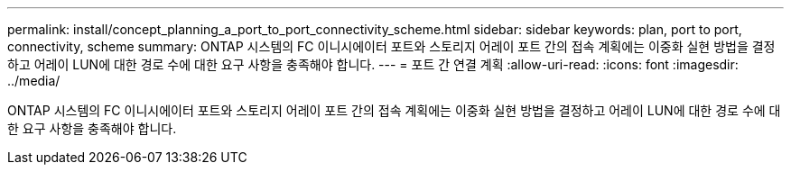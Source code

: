 ---
permalink: install/concept_planning_a_port_to_port_connectivity_scheme.html 
sidebar: sidebar 
keywords: plan, port to port, connectivity, scheme 
summary: ONTAP 시스템의 FC 이니시에이터 포트와 스토리지 어레이 포트 간의 접속 계획에는 이중화 실현 방법을 결정하고 어레이 LUN에 대한 경로 수에 대한 요구 사항을 충족해야 합니다. 
---
= 포트 간 연결 계획
:allow-uri-read: 
:icons: font
:imagesdir: ../media/


[role="lead"]
ONTAP 시스템의 FC 이니시에이터 포트와 스토리지 어레이 포트 간의 접속 계획에는 이중화 실현 방법을 결정하고 어레이 LUN에 대한 경로 수에 대한 요구 사항을 충족해야 합니다.
